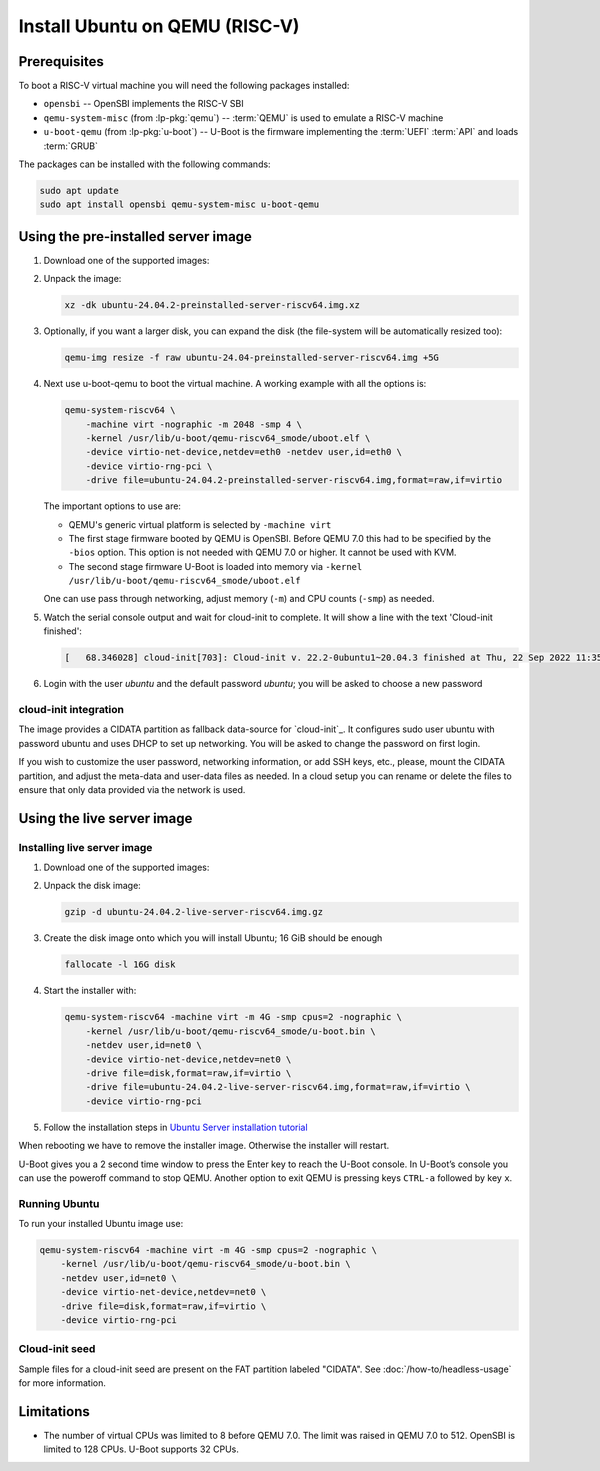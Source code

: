 Install Ubuntu on QEMU (RISC-V)
===============================

Prerequisites
-------------

To boot a RISC-V virtual machine you will need the following packages
installed:

* ``opensbi`` -- OpenSBI implements the RISC-V SBI

* ``qemu-system-misc`` (from :lp-pkg:`qemu`) -- :term:`QEMU` is used to emulate
  a RISC-V machine

* ``u-boot-qemu`` (from :lp-pkg:`u-boot`) -- U-Boot is the firmware
  implementing the :term:`UEFI` :term:`API` and loads :term:`GRUB`

The packages can be installed with the following commands:

.. code-block:: text

    sudo apt update
    sudo apt install opensbi qemu-system-misc u-boot-qemu


Using the pre-installed server image
------------------------------------

#. Download one of the supported images:

   .. ubuntu-images::
       :releases: noble-
       :image-types: preinstalled-server
       :archs: riscv64
       :matches: (riscv64\.img)

   .. on jammy, use the +unmatched image for QEMU; later releases should use
      the unsuffixed images, hence the horrid regex above

#. Unpack the image:

   .. code-block:: text

       xz -dk ubuntu-24.04.2-preinstalled-server-riscv64.img.xz


#. Optionally, if you want a larger disk, you can expand the disk (the
   file-system will be automatically resized too):

   .. code-block:: text

       qemu-img resize -f raw ubuntu-24.04-preinstalled-server-riscv64.img +5G


#. Next use u-boot-qemu to boot the virtual machine. A working example with all
   the options is:

   .. code-block:: text

       qemu-system-riscv64 \
           -machine virt -nographic -m 2048 -smp 4 \
           -kernel /usr/lib/u-boot/qemu-riscv64_smode/uboot.elf \
           -device virtio-net-device,netdev=eth0 -netdev user,id=eth0 \
           -device virtio-rng-pci \
           -drive file=ubuntu-24.04.2-preinstalled-server-riscv64.img,format=raw,if=virtio

   The important options to use are:

   * QEMU's generic virtual platform is selected by ``-machine virt``

   * The first stage firmware booted by QEMU is OpenSBI. Before QEMU 7.0 this
     had to be specified by the ``-bios`` option. This option is not needed
     with QEMU 7.0 or higher. It cannot be used with KVM.

   * The second stage firmware U-Boot is loaded into memory via ``-kernel
     /usr/lib/u-boot/qemu-riscv64_smode/uboot.elf``

   One can use pass through networking, adjust memory (``-m``) and CPU counts
   (``-smp``) as needed.

#. Watch the serial console output and wait for cloud-init to complete. It will
   show a line with the text 'Cloud-init finished':

   .. code-block:: text

       [   68.346028] cloud-init[703]: Cloud-init v. 22.2-0ubuntu1~20.04.3 finished at Thu, 22 Sep 2022 11:35:28 +0000. Datasource DataSourceNoCloud [seed=/var/lib/cloud/seed/nocloud-net][dsmode=net].  Up 68.26 seconds

#. Login with the user *ubuntu* and the default password *ubuntu*; you will be
   asked to choose a new password

cloud-init integration
~~~~~~~~~~~~~~~~~~~~~~

The image provides a CIDATA partition as fallback data-source for `cloud-init`_.
It configures sudo user ubuntu with password ubuntu and uses DHCP to set up
networking. You will be asked to change the password on first login.

If you wish to customize the user password, networking information, or add SSH
keys, etc., please, mount the CIDATA partition, and adjust the meta-data and
user-data files as needed. In a cloud setup you can rename or delete the files
to ensure that only data provided via the network is used.


Using the live server image
---------------------------

Installing live server image
~~~~~~~~~~~~~~~~~~~~~~~~~~~~

#. Download one of the supported images:

   .. ubuntu-images::
       :releases: noble-
       :image-types: live-server
       :archs: riscv64

#. Unpack the disk image:

   .. code-block:: text

       gzip -d ubuntu-24.04.2-live-server-riscv64.img.gz

#. Create the disk image onto which you will install Ubuntu; 16 GiB should be
   enough

   .. code-block:: text

       fallocate -l 16G disk

#. Start the installer with:

   .. code-block:: text

       qemu-system-riscv64 -machine virt -m 4G -smp cpus=2 -nographic \
           -kernel /usr/lib/u-boot/qemu-riscv64_smode/u-boot.bin \
           -netdev user,id=net0 \
           -device virtio-net-device,netdev=net0 \
           -drive file=disk,format=raw,if=virtio \
           -drive file=ubuntu-24.04.2-live-server-riscv64.img,format=raw,if=virtio \
           -device virtio-rng-pci

#. Follow the installation steps in
   `Ubuntu Server installation tutorial
   <https://ubuntu.com/tutorials/install-ubuntu-server>`_

When rebooting we have to remove the installer image. Otherwise the installer
will restart.

U-Boot gives you a 2 second time window to press the Enter key to reach the
U-Boot console. In U-Boot’s console you can use the poweroff command to stop
QEMU. Another option to exit QEMU is pressing keys ``CTRL-a`` followed by key
``x``.


Running Ubuntu
~~~~~~~~~~~~~~

To run your installed Ubuntu image use:

.. code-block:: text

    qemu-system-riscv64 -machine virt -m 4G -smp cpus=2 -nographic \
        -kernel /usr/lib/u-boot/qemu-riscv64_smode/u-boot.bin \
        -netdev user,id=net0 \
        -device virtio-net-device,netdev=net0 \
        -drive file=disk,format=raw,if=virtio \
        -device virtio-rng-pci


Cloud-init seed
~~~~~~~~~~~~~~~

Sample files for a cloud-init seed are present on the FAT partition labeled
"CIDATA". See :doc:`/how-to/headless-usage` for more information.


Limitations
-----------

* The number of virtual CPUs was limited to 8 before QEMU 7.0. The limit was
  raised in QEMU 7.0 to 512. OpenSBI is limited to 128 CPUs. U-Boot supports
  32 CPUs.
